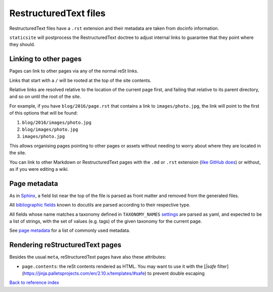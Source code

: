 RestructuredText files
======================

RestructuredText files have a ``.rst`` extension and their metadata are taken
from docinfo information.

``staticsite`` will postprocess the RestructuredText doctree to adjust internal
links to guarantee that they point where they should.


Linking to other pages
----------------------

Pages can link to other pages via any of the normal reSt links.

Links that start with a ``/`` will be rooted at the top of the site contents.

Relative links are resolved relative to the location of the current page first,
and failing that relative to its parent directory, and so on until the root of
the site.

For example, if you have ``blog/2016/page.rst`` that contains a link to
``images/photo.jpg``, the link will point to the first of this
options that will be found:

1. ``blog/2016/images/photo.jpg``
2. ``blog/images/photo.jpg``
3. ``images/photo.jpg``

This allows organising pages pointing to other pages or assets without needing
to worry about where they are located in the site.

You can link to other Markdown or RestructuredText pages with the ``.md`` or
``.rst`` extension (`like GitHub does`__)
or without, as if you were editing a wiki.

__ https://help.github.com/articles/relative-links-in-readmes/


Page metadata
-------------

As in Sphinx_, a field list near the top of the file is parsed as front
matter and removed from the generated files.

.. _Sphinx: http://www.sphinx-doc.org/en/stable/markup/misc.html#file-wide-metadata

All `bibliographic fields`_ known to docutils are parsed according to their
respective type.

.. _`bibliographic fields`: http://docutils.sourceforge.net/docs/ref/rst/restructuredtext.html#bibliographic-fields

All fields whose name matches a taxonomy defined in ``TAXONOMY_NAMES``
`settings <settings.md>`_ are parsed as yaml, and expected to be a list of
strings, with the set of values (e.g. tags) of the given taxonomy for the
current page.

See `page metadata <metadata.md>`_ for a list of commonly used metadata.


Rendering reStructuredText pages
--------------------------------

Besides the usual ``meta``, reStructuredText pages have also these attributes:

* ``page.contents``: the reSt contents rendered as HTML. You may want to use
  it with the [`|safe` filter](https://jinja.palletsprojects.com/en/2.10.x/templates/#safe)
  to prevent double escaping

`Back to reference index <reference.md>`_
